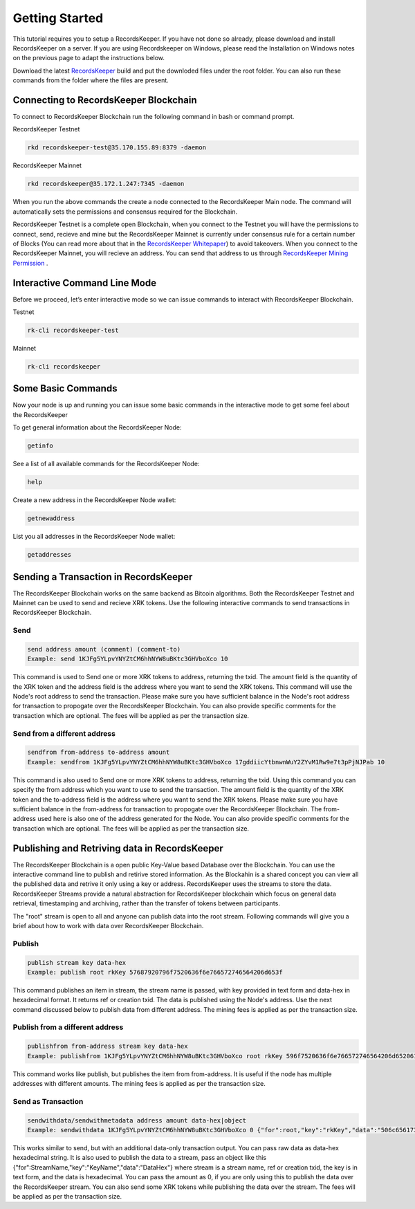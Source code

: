===============
Getting Started
===============

This tutorial requires you to setup a RecordsKeeper. If you have not done so already, please download and install RecordsKeeper on a server. If you are using Recordskeeper on Windows, please read the Installation on Windows notes on the previous page to adapt the instructions below.

Download the latest `RecordsKeeper <https://github.com/RecordsKeeper/recordskeeper-core/releases>`_ build and put the downloded files under the root folder. You can also run these commands from the folder where the files are present.

Connecting to RecordsKeeper Blockchain
--------------------------------------

To connect to RecordsKeeper Blockchain run the following command in bash or command prompt.

RecordsKeeper Testnet

.. code-block:: bash

    rkd recordskeeper-test@35.170.155.89:8379 -daemon

RecordsKeeper Mainnet

.. code-block:: bash

    rkd recordskeeper@35.172.1.247:7345 -daemon

When you run the above commands the create a node connected to the RecordsKeeper Main node. The command will automatically sets the permissions and consensus required for the Blockchain.

RecordsKeeper Testnet is a complete open Blockchain, when you connect to the Testnet you will have the permissions to connect, send, recieve and mine but the RecordsKeeper Mainnet is currently under consensus rule for a certain number of Blocks (You can read more about that in the `RecordsKeeper Whitepaper <https://www.recordskeeper.co/wp-content/uploads/2016/11/rk_whitepaper.pdf>`_) to avoid takeovers. When you connect to the RecordsKeeper Mainnet, you will recieve an address. You can send that address to us through `RecordsKeeper Mining Permission <https://www.recordskeeper.co/contact-us/>`_ .

Interactive Command Line Mode
-----------------------------

Before we proceed, let’s enter interactive mode so we can issue commands to interact with RecordsKeeper Blockchain.

Testnet

.. code-block:: bash

    rk-cli recordskeeper-test

Mainnet

.. code-block:: bash

    rk-cli recordskeeper

Some Basic Commands
-------------------

Now your node is up and running you can issue some basic commands in the interactive mode to get some feel about the RecordsKeeper

To get general information about the RecordsKeeper Node:

.. code-block:: bash

    getinfo

See a list of all available commands for the RecordsKeeper Node:

.. code-block:: bash

    help

Create a new address in the RecordsKeeper Node wallet:

.. code-block:: bash

    getnewaddress

List you all addresses in the RecordsKeeper Node wallet:

.. code-block:: bash

    getaddresses

Sending a Transaction in RecordsKeeper
--------------------------------------

The RecordsKeeper Blockchain works on the same backend as Bitcoin algorithms. Both the RecordsKeeper Testnet and Mainnet can be used to send and recieve XRK tokens. Use the following interactive commands to send transactions in RecordsKeeper Blockchain.

Send
####

.. code-block:: bash
  
    send address amount (comment) (comment-to)
    Example: send 1KJFg5YLpvYNYZtCM6hhNYW8uBKtc3GHVboXco 10

This command is used to Send one or more XRK tokens to address, returning the txid. The amount field is the quantity of the XRK token and the address field is the address where you want to send the XRK tokens. This command will use the Node's root address to send the transaction. Please make sure you have sufficient balance in the Node's root address for transaction to propogate over the RecordsKeeper Blockchain. You can also provide specific comments for the transaction which are optional. The fees will be applied as per the transaction size.

Send from a different address
#############################

.. code-block:: bash

    sendfrom from-address to-address amount
    Example: sendfrom 1KJFg5YLpvYNYZtCM6hhNYW8uBKtc3GHVboXco 17gddiicYtbnwnWuY2ZYvM1Rw9e7t3pPjNJPab 10

This command is also used to Send one or more XRK tokens to address, returning the txid. Using this command you can specify the from address which you want to use to send the transaction. The amount field is the quantity of the XRK token and the to-address field is the address where you want to send the XRK tokens. Please make sure you have sufficient balance in the from-address for transaction to propogate over the RecordsKeeper Blockchain. The from-address used here is also one of the address generated for the Node. You can also provide specific comments for the transaction which are optional. The fees will be applied as per the transaction size.

Publishing and Retriving data in RecordsKeeper
----------------------------------------------

The RecordsKeeper Blockchain is a open public Key-Value based Database over the Blockchain. You can use the interactive command line to publish and retirive stored information. As the Blockahin is a shared concept you can view all the published data and retrive it only using a key or address. RecordsKeeper uses the streams to store the data. RecordsKeeper Streams provide a natural abstraction for RecordsKeeper blockchain which focus on general data retrieval, timestamping and archiving, rather than the transfer of tokens between participants.

The "root" stream is open to all and anyone can publish data into the root stream. Following commands will give you a brief about how to work with data over RecordsKeeper Blockchain.

Publish
#######

.. code-block:: bash

    publish stream key data-hex
    Example: publish root rkKey 57687920796f7520636f6e766572746564206d653f

This command publishes an item in stream, the stream name is passed, with key provided in text form and data-hex in hexadecimal format. It returns ref or creation txid. The data is published using the Node's address. Use the next command discussed below to publish data from different address. The mining fees is applied as per the transaction size.

Publish from a different address
################################

.. code-block:: bash

    publishfrom from-address stream key data-hex
    Example: publishfrom 1KJFg5YLpvYNYZtCM6hhNYW8uBKtc3GHVboXco root rkKey 596f7520636f6e766572746564206d6520616761696e3f

This command works like publish, but publishes the item from from-address. It is useful if the node has multiple addresses with different amounts. The mining fees is applied as per the transaction size.

Send as Transaction
###################

.. code-block:: bash

    sendwithdata/sendwithmetadata address amount data-hex|object
    Example: sendwithdata 1KJFg5YLpvYNYZtCM6hhNYW8uBKtc3GHVboXco 0 {"for":root,"key":"rkKey","data":"506c656173652073746f7020646f696e67207468697321"}

This works similar to send, but with an additional data-only transaction output. You can pass raw data as data-hex hexadecimal string. It is also used to publish the data to a stream, pass an object like this {"for":StreamName,"key":"KeyName","data":"DataHex"} where stream is a stream name, ref or creation txid, the key is in text form, and the data is hexadecimal. You can pass the amount as 0, if you are only using this to publish the data over the RecordsKeeper stream. You can also send some XRK tokens while publishing the data over the stream. The fees will be applied as per the transaction size.